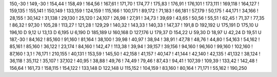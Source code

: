 150,-30
!
149,-30
!
154,44
!
158,49
!
164,56
!
167,61
!
171,70
!
174,77
!
175,83
!
176,91
!
176,101
!
173,111
!
169,118
!
164,127
!
159,135
!
155,141
!
150,149
!
133,159
!
124,159
!
115,166
!
100,171
!
89,172
!
71,183
!
66,181
!
57,179
!
50,175
!
44,171
!
34,166
!
28,155
!
30,142
!
31,138
!
29,130
!
25,120
!
24,107
!
26,98
!
27,91
!
34,73
!
39,69
!
43,65
!
50,56
!
55,51
!
62,45
!
71,37
!
77,35
!
86,32
!
97,30
!
105,28
!
113,27
!
121,28
!
129,29
!
140,32
!
143,33
!
140,33
!
147,37
!
191,8
D
192,192
U
175,191
D
175,10
U
196,10
D
9,12
U
13,13
D
6,195
U
6,190
D
185,189
U
160,168
D
127,176
U
179,37
D
154,22
U
59,30
D
18,97
U
42,24
D
19,51
U
187,-30
!
84,162
!
85,160
!
91,160
!
81,164
!
38,100
!
39,98
!
40,97
!
38,94
!
38,91
!
47,78
!
48,76
!
44,80
!
54,163
!
54,162
!
85,161
!
85,160
!
36,122
!
23,174
!
84,160
!
142,47
!
113,38
!
39,94
!
39,157
!
39,156
!
94,160
!
96,160
!
99,160
!
102,160
!
87,160
!
3,1
!
76,171
!
210,155
!
40,131
!
153,59
!
145,50
!
42,158
!
41,157
!
40,147
!
41,144
!
42,140
!
42,135
!
41,132
!
38,124
!
36,118
!
35,112
!
35,107
!
37,102
!
40,95
!
38,88
!
49,76
!
74,49
!
79,46
!
87,43
!
94,41
!
107,39
!
109,39
!
133,42
!
142,48
!
156,64
!
161,73
!
158,115
!
154,122
!
133,148
D
122,148
U
115,152
!
104,159
!
83,160
!
80,164
!
71,171
!
55,162
!
190,250
